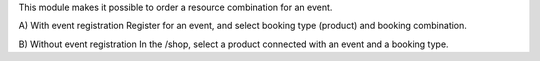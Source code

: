 This module makes it possible to order a resource combination for an event.

A) With event registration
Register for an event, and select booking type (product) and booking combination.

B) Without event registration
In the /shop, select a product connected with an event and a booking type.
